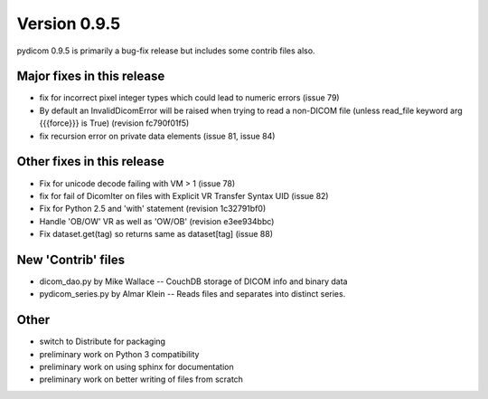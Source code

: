 Version 0.9.5
=============

pydicom 0.9.5 is primarily a bug-fix release but includes some contrib files
also.

Major fixes in this release
---------------------------

* fix for incorrect pixel integer types which could lead to numeric errors
  (issue 79)
* By default an InvalidDicomError will be raised when trying to read a
  non-DICOM file (unless read_file keyword arg {{{force}}} is True) (revision
  fc790f01f5)
* fix recursion error on private data elements (issue 81, issue 84)

Other fixes in this release
---------------------------

* Fix for unicode decode failing with VM > 1 (issue 78)
* fix for fail of DicomIter on files with Explicit VR Transfer Syntax UID
  (issue 82)
* Fix for Python 2.5 and 'with' statement (revision 1c32791bf0)
* Handle 'OB/OW' VR as well as 'OW/OB' (revision e3ee934bbc)
* Fix dataset.get(tag) so returns same as dataset[tag] (issue 88)

New 'Contrib' files
-------------------

* dicom_dao.py by Mike Wallace -- CouchDB storage of DICOM info and binary data
* pydicom_series.py by Almar Klein -- Reads files and separates into distinct
  series.

Other
-----

* switch to Distribute for packaging
* preliminary work on Python 3 compatibility
* preliminary work on using sphinx for documentation
* preliminary work on better writing of files from scratch
